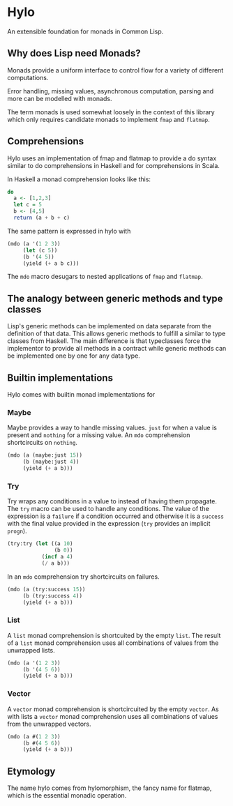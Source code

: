 * Hylo

An extensible foundation for monads in Common Lisp.

** Why does Lisp need Monads?

Monads provide a uniform interface to control flow for a variety of
different computations.

Error handling, missing values, asynchronous computation, parsing and
more can be modelled with monads.

The term monads is used somewhat loosely in the context of this
library which only requires candidate monads to implement ~fmap~ and
~flatmap~.

** Comprehensions

Hylo uses an implementation of fmap and flatmap to provide a do syntax
similar to do comprehensions in Haskell and for comprehensions in
Scala.

In Haskell a monad comprehension looks like this:

#+begin_src haskell
  do 
    a <- [1,2,3]
    let c = 5
    b <- [4,5]
    return (a + b + c)
#+end_src

The same pattern is expressed in hylo with

#+begin_src lisp
  (mdo (a '(1 2 3))
       (let (c 5))
       (b '(4 5))
       (yield (+ a b c)))
#+end_src

The ~mdo~ macro desugars to nested applications of ~fmap~ and
~flatmap~.

** The analogy between generic methods and type classes

Lisp's generic methods can be implemented on data separate from the
definition of that data. This allows generic methods to fulfill a
similar to type classes from Haskell. The main difference is that
typeclasses force the implementor to provide all methods in a contract
while generic methods can be implemented one by one for any data type.

** Builtin implementations

Hylo comes with builtin monad implementations for

*** Maybe

Maybe provides a way to handle missing values. ~just~ for when a value
is present and ~nothing~ for a missing value. An ~mdo~ comprehension
shortcircuits on ~nothing~.

#+begin_src lisp
  (mdo (a (maybe:just 15))
       (b (maybe:just 4))
       (yield (+ a b)))
#+end_src

*** Try

Try wraps any conditions in a value to instead of having them
propagate. The ~try~ macro can be used to handle any conditions. The
value of the expression is a ~failure~ if a condition occurred and
otherwise it is a ~success~ with the final value provided in the
expression (~try~ provides an implicit ~progn~).

#+begin_src lisp
  (try:try (let ((a 10) 
                 (b 0))
             (incf a 4)
             (/ a b)))
#+end_src

#+RESULTS:
: #<TRY:FAILURE arithmetic error DIVISION-BY-ZERO signalled
: Operation was (/ 14 0).>

In an ~mdo~ comprehension try shortcircuits on failures.

#+begin_src lisp
  (mdo (a (try:success 15))
       (b (try:success 4))
       (yield (+ a b)))
#+end_src

#+RESULTS:
: #<TRY:SUCCESS 19>

*** List 

A ~list~ monad comprehension is shortcuited by the empty ~list~. The
result of a ~list~ monad comprehension uses all combinations of values
from the unwrapped lists.

#+begin_src lisp
  (mdo (a '(1 2 3))
       (b '(4 5 6))
       (yield (+ a b)))
#+end_src

#+RESULTS:
| 5 | 6 | 7 | 6 | 7 | 8 | 7 | 8 | 9 |

*** Vector

A ~vector~ monad comprehension is shortcircuited by the empty
~vector~. As with lists a ~vector~ monad comprehension uses all
combinations of values from the unwrapped vectors.

#+begin_src lisp
  (mdo (a #(1 2 3))
       (b #(4 5 6))
       (yield (+ a b)))
#+end_src

#+RESULTS:
| 5 | 6 | 7 | 6 | 7 | 8 | 7 | 8 | 9 |

** Etymology

The name hylo comes from hylomorphism, the fancy name for flatmap,
which is the essential monadic operation.
